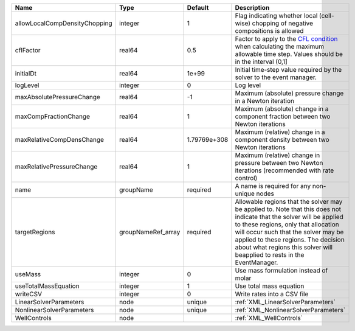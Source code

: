 

============================= ================== ============ ====================================================================================================================================================================================================================================================================================================================== 
Name                          Type               Default      Description                                                                                                                                                                                                                                                                                                            
============================= ================== ============ ====================================================================================================================================================================================================================================================================================================================== 
allowLocalCompDensityChopping integer            1            Flag indicating whether local (cell-wise) chopping of negative compositions is allowed                                                                                                                                                                                                                                 
cflFactor                     real64             0.5          Factor to apply to the `CFL condition <http://en.wikipedia.org/wiki/Courant-Friedrichs-Lewy_condition>`_ when calculating the maximum allowable time step. Values should be in the interval (0,1]                                                                                                                      
initialDt                     real64             1e+99        Initial time-step value required by the solver to the event manager.                                                                                                                                                                                                                                                   
logLevel                      integer            0            Log level                                                                                                                                                                                                                                                                                                              
maxAbsolutePressureChange     real64             -1           Maximum (absolute) pressure change in a Newton iteration                                                                                                                                                                                                                                                               
maxCompFractionChange         real64             1            Maximum (absolute) change in a component fraction between two Newton iterations                                                                                                                                                                                                                                        
maxRelativeCompDensChange     real64             1.79769e+308 Maximum (relative) change in a component density between two Newton iterations                                                                                                                                                                                                                                         
maxRelativePressureChange     real64             1            Maximum (relative) change in pressure between two Newton iterations (recommended with rate control)                                                                                                                                                                                                                    
name                          groupName          required     A name is required for any non-unique nodes                                                                                                                                                                                                                                                                            
targetRegions                 groupNameRef_array required     Allowable regions that the solver may be applied to. Note that this does not indicate that the solver will be applied to these regions, only that allocation will occur such that the solver may be applied to these regions. The decision about what regions this solver will beapplied to rests in the EventManager. 
useMass                       integer            0            Use mass formulation instead of molar                                                                                                                                                                                                                                                                                  
useTotalMassEquation          integer            1            Use total mass equation                                                                                                                                                                                                                                                                                                
writeCSV                      integer            0            Write rates into a CSV file                                                                                                                                                                                                                                                                                            
LinearSolverParameters        node               unique       :ref:`XML_LinearSolverParameters`                                                                                                                                                                                                                                                                                      
NonlinearSolverParameters     node               unique       :ref:`XML_NonlinearSolverParameters`                                                                                                                                                                                                                                                                                   
WellControls                  node                            :ref:`XML_WellControls`                                                                                                                                                                                                                                                                                                
============================= ================== ============ ====================================================================================================================================================================================================================================================================================================================== 


